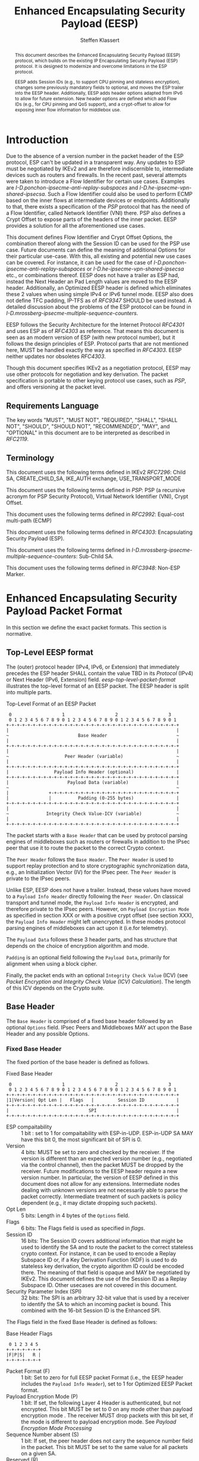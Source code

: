 # -*- fill-column: 69; -*-
# vim: set textwidth=69
# Do: title, toc:table-of-contents ::fixed-width-sections |tables
# Do: ^:sup/sub with curly -:special-strings *:emphasis
# Don't: prop:no-prop-drawers \n:preserve-linebreaks ':use-smart-quotes
#+OPTIONS: prop:nil title:t toc:t \n:nil ::t |:t ^:{} -:t *:t ':nil

#+RFC_CATEGORY: std
#+RFC_NAME: draft-klassert-ipsecme-eesp
#+RFC_VERSION: 02
#+RFC_IPR: pre5378Trust200902
#+RFC_STREAM: IETF
#+RFC_XML_VERSION: 3
#+RFC_CONSENSUS: true

#+TITLE: Enhanced Encapsulating Security Payload (EESP)
#+RFC_SHORT_TITLE: EESP
#+AUTHOR: Steffen Klassert
#+EMAIL: steffen.klassert@secunet.com
#+AFFILIATION: secunet Security Networks AG
#+RFC_SHORT_ORG: secunet
#+RFC_ADD_AUTHOR: ("Antony Antony" "antony.antony@secunet.com" ("secunet" "secunet Security Networks AG"))
#+RFC_ADD_AUTHOR: ("Christian Hopps" "chopps@chopps.org" "LabN Consulting, L.L.C.")
#+RFC_AREA: SEC
#+RFC_WORKGROUP: IPSECME Working Group

#+begin_abstract
This document describes the Enhanced Encapsulating Security Payload
(EESP) protocol, which builds on the existing IP Encapsulating
Security Payload (ESP) protocol. It is designed to modernize and
overcome limitations in the ESP protocol.

EESP adds Session IDs (e.g., to support CPU pinning and stateless
encryption), changes some previously mandatory fields to optional,
and moves the ESP trailer into the EESP header. Additionally, EESP
adds header options adapted from IPv6 to allow for future extension.
New header options are defined which add Flow IDs (e.g., for CPU
pinning and QoS support), and a crypt-offset to allow for exposing
inner flow information for middlebox use.

#+end_abstract
#+RFC_KEYWORDS: ("EESP" "IKEv2")

* Introduction

Due to the absence of a version number in the packet header of the ESP
protocol, ESP can't be updated in a transparent way. Any updates
to ESP must be negotiated by IKEv2 and are therefore indiscernible to,
intermediate devices such as routers and firewalls. In the recent
past, several attempts were taken to introduce a Flow Identifier for
certain use cases. Examples are
[[I-D.ponchon-ipsecme-anti-replay-subspaces]] and
[[I-D.he-ipsecme-vpn-shared-ipsecsa]]. Such a Flow Identifier could
also be used to perform ECMP based on the inner flows at intermediate
devices or endpoints.  Additionally to that, there exists a
specification of the [[PSP]] protocol that has the need of a Flow
Identifier, called Network Identifier (VNI) there. PSP also defines a
Crypt Offset to expose parts of the headers of the inner packet.
EESP provides a solution for all the aforementioned use cases.

This document defines Flow Identifier and Crypt Offset Options, the
combination thereof along with the Session ID can be used for the PSP
use case. Future documents can define the meaning of additional Options
for their particular use-case. With this, all existing and potential new
use cases can be covered. For instance, it can be
used for the case of [[I-D.ponchon-ipsecme-anti-replay-subspaces]] or
[[I-D.he-ipsecme-vpn-shared-ipsecsa]] etc., or combinations thereof. EESP
does not have a trailer as ESP had, instead the Next Header an Pad
Length values are moved to the EESP header. Additionally, an Optimized
EESP header is defined which eliminates these 2 values when using simple
IPv4 or IPv6 tunnel mode. EESP also does not define TFC padding, IP-TFS
as of [[RFC9347]] SHOULD be used instead. A detailed discussion
about the problems of the ESP protocol can be found in
[[I-D.mrossberg-ipsecme-multiple-sequence-counters]].

EESP follows the Security Architecture for the Internet Protocol
[[RFC4301]] and uses ESP as of [[RFC4303]] as reference. That means
this document is seen as an modern version of ESP (with new protocol
number), but it follows the design principles of ESP. Protocol parts that
are not mentioned here, MUST be handled exactly the way as specified
in [[RFC4303]]. EESP neither updates nor obsoletes [[RFC4303]].

Though this document specifies IKEv2 as a negotiation protocol, EESP
may use other protocols for negotiation and key derivation. The
packet specification is portable to other keying protocol use cases,
such as [[PSP]], and offers versioning at the packet level.


** Requirements Language

The key words "MUST", "MUST NOT", "REQUIRED", "SHALL", "SHALL NOT",
"SHOULD", "SHOULD NOT", "RECOMMENDED", "MAY", and "OPTIONAL" in this
document are to be interpreted as described in [[RFC2119]].


** Terminology

This document uses the following terms defined in IKEv2 [[RFC7296]]:
Child SA, CREATE_CHILD_SA, IKE_AUTH exchange, USE_TRANSPORT_MODE

This document uses the following terms defined in [[PSP]]: PSP (a
recursive acronym for PSP Security Protocol), Virtual Network Identifier
(VNI), Crypt Offset.

This document uses the following terms defined in [[RFC2992]]:
Equal-cost multi-path (ECMP)

This document uses the following terms defined in [[RFC4303]]:
Encapsulating Security Payload (ESP).

This document uses the following terms defined in
[[I-D.mrossberg-ipsecme-multiple-sequence-counters]]: Sub-Child SA.

This document uses the following terms defined in [[RFC3948]]:
Non-ESP Marker.


* Enhanced Encapsulating Security Payload Packet Format

In this section we define the exact packet formats.
This section is normative.


** Top-Level EESP format

The (outer) protocol header (IPv4, IPv6, or Extension) that
immediately precedes the ESP header SHALL contain the value TBD in
its [[Protocol]] (IPv4) or Next Header (IPv6, Extension) field.
[[eesp-top-level-packet-format]] illustrates the top-level format of
an EESP packet. The EESP header is split into multiple parts.

#+caption: Top-Level Format of an EESP Packet
#+name: eesp-top-level-packet-format
#+begin_src
    0                   1                   2                   3
    0 1 2 3 4 5 6 7 8 9 0 1 2 3 4 5 6 7 8 9 0 1 2 3 4 5 6 7 8 9 0 1
   +-+-+-+-+-+-+-+-+-+-+-+-+-+-+-+-+-+-+-+-+-+-+-+-+-+-+-+-+-+-+-+-+
   |                                                               |
   ~                          Base Header                          ~
   |                                                               |
   +-+-+-+-+-+-+-+-+-+-+-+-+-+-+-+-+-+-+-+-+-+-+-+-+-+-+-+-+-+-+-+-+
   |                                                               |
   ~                     Peer Header (variable)                    ~
   |                                                               |
   +-+-+-+-+-+-+-+-+-+-+-+-+-+-+-+-+-+-+-+-+-+-+-+-+-+-+-+-+-+-+-+-+
   |                 Payload Info Header (optional)                |
   +-+-+-+-+-+-+-+-+-+-+-+-+-+-+-+-+-+-+-+-+-+-+-+-+-+-+-+-+-+-+-+-+
   |                      Payload Data (variable)                  |
   ~                                                               ~
   |               +-+-+-+-+-+-+-+-+-+-+-+-+-+-+-+-+-+-+-+-+-+-+-+-+
   |               |          Padding (0-255 bytes)                |
   +-+-+-+-+-+-+-+-+-+-+-+-+-+-+-+-+-+-+-+-+-+-+-+-+-+-+-+-+-+-+-+-+
   |                                                               |
   ~              Integrity Check Value-ICV (variable)             ~
   |                                                               |
   +-+-+-+-+-+-+-+-+-+-+-+-+-+-+-+-+-+-+-+-+-+-+-+-+-+-+-+-+-+-+-+-+
#+end_src

The packet starts with a ~Base Header~ that can be used by protocol
parsing engines of middleboxes such as routers or firewalls in
addition to the IPsec peer that use it to route the packet to the
correct Crypto context.

The ~Peer Header~ follows the ~Base Header~. The ~Peer Header~ is
used to support replay protection and to store cryptographic
synchronization data, e.g., an Initialization Vector (IV)
for the IPsec peer. The ~Peer Header~ is private to the
IPsec peers.

# :NOTE: Maybe 'route the packet to the correct Crypto context'
# is more what the SPI/ID does i.e. the Base Header.

Unlike ESP, EESP does not have a trailer. Instead, these values have
moved to a ~Payload Info Header~ directly following the ~Peer Header~.
On classical transport and tunnel mode, the ~Payload Info Header~
is encrypted, and therefore private to the IPsec peers. However,
on ~Payload Encryption Mode~ as specified in section XXX or
with a positive crypt offset (see section XXX), the ~Payload Info Header~
might left unencrypted. In these modes protocol parsing engines of
middleboxes can act upon it (i.e.for telemetry).

# :NOTE: doesn't the Payload Data structure depend on the mode of
# operation selected during creation of the SA?
The ~Payload Data~ follows these 3 header parts, and has structure
that depends on the choice of encryption algorithm and mode.

~Padding~ is an optional field following the ~Payload Data~,
primarily for alignment when using a block cipher.

Finally, the packet ends with an optional ~Integrity Check Value~
(ICV) (see [[Packet Encryption and Integrity Check Value (ICV) Calculation]]).
The length of this ICV depends on the Crypto suite.

** Base Header

The ~Base Header~ is comprised of a fixed base header followed by an
optional ~Options~ field. IPsec Peers and Middleboxes MAY act upon
the Base Header and any possible Options.

*** Fixed Base Header

The fixed portion of the base header is defined as follows.

#+caption: Fixed Base Header
#+name: base-header
#+begin_src
    0                   1                   2                   3
    0 1 2 3 4 5 6 7 8 9 0 1 2 3 4 5 6 7 8 9 0 1 2 3 4 5 6 7 8 9 0 1
   +-+-+-+-+-+-+-+-+-+-+-+-+-+-+-+-+-+-+-+-+-+-+-+-+-+-+-+-+-+-+-+-+
   |1|Version| Opt Len |   Flags   |         Session ID            |
   +-+-+-+-+-+-+-+-+-+-+-+-+-+-+-+-+-+-+-+-+-+-+-+-+-+-+-+-+-+-+-+-+
   |                              SPI                              |
   +-+-+-+-+-+-+-+-+-+-+-+-+-+-+-+-+-+-+-+-+-+-+-+-+-+-+-+-+-+-+-+-+
#+end_src
- ESP compaitability :: 1 bit : set to 1 for compaitability with
  ESP-in-UDP. ESP-in-UDP SA MAY have this bit 0, the most significant
  bit of SPI is 0.
- Version :: 4 bits: MUST be set to zero and checked by the receiver.
  If the version is different than an expected version
  number (e.g., negotiated via the control channel), then the packet
  MUST be dropped by the receiver. Future modifications to the EESP
  header require a new version number. In particular, the version of
  EESP defined in this document does not allow for any extensions.
  Intermediate nodes dealing with unknown versions are not
  necessarily able to parse the packet correctly. Intermediate
  treatment of such packets is policy dependent (e.g., it may dictate
  dropping such packets).
- Opt Len :: 5 bits: Length in 4 bytes of the ~Options~ field.
- Flags :: 6 bits: The Flags field is used as specified in [[flags]].
- Session ID :: 16 bits: The Session ID covers additional information
  that might be used to identify the SA and to route the packet to the
  correct stateless crypto context.
  For instance, it can be used to encode a Replay Subspace ID or,
  if a Key Derivation Function (KDF) is
  used to do stateless key derivation, the crypto algorithm ID could be
  encoded there. The meaning of that field is opaque and MAY be
  negotiated by IKEv2. This document defines the use of the Session ID
  as a Replay Subspace ID. Other usecases are not covered in this document.
- Security Parameter Index (SPI) :: 32 bits: The SPI is an arbitrary
  32-bit value that is used by a receiver to identify the SA to which
  an incoming packet is bound. This combined with the 16-bit Session
  ID is the Enhanced SPI.

The Flags field in the fixed Base Header is defined as follows:

#+caption: Base Header Flags
#+name: flags
#+begin_src
    0 1 2 3 4 5
   +-+-+-+-+-+-+
   |F|P|S|   R |
   +-+-+-+-+-+-+
#+end_src

- Packet Format (F) :: 1 bit: Set to zero for full EESP packet Format (i.e., the EESP header includes the
  ~Payload Info Header~), set to 1 for Optimized EESP Packet format.
- Payload Encryption Mode (P) :: 1 bit: If set, the
  following Layer 4 Header is authenticated, but not encrypted.
  This bit MUST be set to 0 on any mode other than payload encryption mode .
  The receiver MUST drop packets with this bit set, if the mode is
  different to payload encryption mode. See [[Payload Encryption Mode Processing]]
- Sequence Number absent (S) :: 1 bit: If set, the peer header does not
  carry the sequence number field in the packet. This bit MUST be set
  to the same value for all packets on a given SA.
- Reserved (R) :: 3 bits: Reserved for future versions, MUST be set to 0,
  and ignored by the receiver.



# Note STK: Discuss Enhanced SPI here later...

*** Base Header Options

The base header ~Options~ field is optional, its size is given in the
fixed header field ~Opt Len~ and may be zero if no options are
present.

When present the ~Options~ field carries a variable number of
type-length-value (TLV) encoded options. The format of these options
has been derived from the IPv6 extension header options as defined in
Section 4.2 of [[RFC8200]], with the following exceptions. No special
meaning is attached to the top 3 bits of the option type value, and
the processing order of the options is not restricted.

Option type values are allocated from one of two ranges of values.
One range is used for standardized option types and the second
range is reserved for private options.

This document defines 4 initial standard option types, ~Pad1 Option~,
~PadN Option~, ~Flow Identifier Option~, and ~Crypt Offset Option~.
These options are defined in section [[EESP Option Types]].

Private options use ~Option Type~ values from the private option
reserved range and can be used for any purposes that are out of scope
for standardization. For example they can be used to encode hardware
specific information, such as used encryption/authentication
algorithms as done in [[PSP]].

**** Options Field End-Alignment

When options are present, padding options (i.e., ~Pad1~ and ~PadN~)
MUST be used to align the fields following the ~Options~ field. This
alignment is dictated by the packet format. For the Full EESP
packet format the ~Payload Info Header~ must be 4 byte aligned. For
the optimized packet format the alignment is given by the contained
packet type, namely, 4 byte alignment for an IPv4 packet, and 8 byte
alignment for IPv6 packet.

** Peer Header

The ~Peer Header~ follows the ~Base Header~ and ~Options~ field.
The ~Peer Header~ containing an optional ~Sequence Number~ and an
optional ~Initialization Vector~, and the format is shown below.
The Peer Header is private to the IPsec peers, Middleboxes MUST
NOT act upon the Peer Header fields.


#+caption: Peer Header
#+name: peer-header
#+begin_src
    0                   1                   2                   3
    0 1 2 3 4 5 6 7 8 9 0 1 2 3 4 5 6 7 8 9 0 1 2 3 4 5 6 7 8 9 0 1
   +-+-+-+-+-+-+-+-+-+-+-+-+-+-+-+-+-+-+-+-+-+-+-+-+-+-+-+-+-+-+-+-+
   |                    Sequence Number (optional)                 |
   |                                                               |
   +-+-+-+-+-+-+-+-+-+-+-+-+-+-+-+-+-+-+-+-+-+-+-+-+-+-+-+-+-+-+-+-+
   |                          IV (optional)                        |
   |                                                               |
   +-+-+-+-+-+-+-+-+-+-+-+-+-+-+-+-+-+-+-+-+-+-+-+-+-+-+-+-+-+-+-+-+
#+end_src

When present, the ~Sequence Number~ is a full 64bit sequence number.
EESP only support 64bit sequence numbers, a.k.a ESN and transmits the
entire sequence number on each packet. The actual size of the
~Initialization Vector~ depends on the choice of the cipher suite.

The ~Sequence Number~ and ~Initialization Vector~ fields are defined
in the following sections.

*** Sequence Number

This unsigned 64-bit field contains a counter value that increases
for each packet sent, i.e., a per-SA packet sequence number. For a
unicast SA or a single-sender multicast SA, the sender MUST increment
this field for every transmitted packet. The sequence number MUST
strictly monotonic increase, sequence numbers MUST NOT repeat and
MUST NOT cycle for any given SA. Thus, the sender's counter and the
receiver's counter MUST be reset (by establishing a new SA and thus a
new key) prior to the transmission of the 2^64nd packet on an SA.
Implementations that do replay protection SHOULD increase the
sequence number by one for each sent packet. Even if recommended to
increase the sequence number by one, implementations MAY employ other
methods to increase the sequence number, as long as the
aforementioned requirements are met. Sharing an SA among multiple
senders is permitted, though generally not recommended. EESP
provides no means of synchronizing packet counters among multiple
senders or meaningfully managing a receiver packet counter and window
in the context of multiple senders. Unless any future Option
defining this for a multi-sender SA, the anti-replay features of EESP
are not available.

# Note STK: The text below needs to be reworded. It does not
# match with the optional Sequence Number mentioned above.
#
# The field is mandatory and MUST always be present even if the
# receiver does not elect to enable the anti-replay service for a
# specific SA. Processing of the Sequence Number field is at the
# discretion of the receiver, but all ESP implementations MUST be
# capable of performing the processing described in Sections 3.3.3 and
# 3.4.3. Thus, the sender MUST always transmit this field, but the
# receiver need not act upon it.

# - *AA Note:* [[RFC4303]] Section 2.2 stipulate:
# The sender's counter and the receiver's counter are initialized to 0
# when an SA is established. (The first packet sent using a given SA
# should have a sequence number of 1).

# - *AA Note:* [[RFC9347]] Section 2.2.3 While ESP guarantees an
# increasing sequence number with subsequently
# sent packets, it does not actually require the sequence numbers to be
# generated consecutively (e.g., sending only even-numbered sequence
# numbers would be allowed, as long as they are always increasing).
# Gaps in the sequence numbers will not work for this document, so the
# sequence number stream MUST increase monotonically by 1 for each
# subsequent packet.

*** Initialization Vector

If the algorithm used to encrypt the payload requires cryptographic
synchronization data, e.g., an Initialization Vector (IV), then this
data is carried explicitly in the ~Peer Header~ which is in front of
the encrypted part of the packet. Any encryption algorithm that requires
such explicit, per-packet synchronization data MUST indicate the
length, any structure for such data, and the location of this data as
part of an RFC specifying how the algorithm is used with EESP.
(Typically, the IV immediately precedes the ciphertext.  See Table 1)
If such synchronization data is implicit, the algorithm for deriving
the data MUST be part of the algorithm definition RFC.  (If included,
cryptographic synchronization data, e.g., an Initialization Vector
(IV), usually is not encrypted per se (see Table 1), although it
sometimes is referred to as being part of the ciphertext.)

Counter mode algorithms MAY encode the 64-bit counter of the
Initialization Vector (IV) on the Sequence number Field.  This option
saves 8 header bytes on each packet.  Whether or not this option is
selected is determined as part of Security Association (SA)
establishment.

** Payload Info Header

The Payload Info Header is needed if the contained payload is
not a single IPv4 or IPv6 packet (e.g., when using Transport Mode or
IP-TFS). It is optional on tunnel mode because these information
can be derived from the inner IPv4 or IPv6 header. This document
specifies a full and an optimized packet format. The Payload Info
Header is present in the Full EESP packet format, but not in the
optimized format see [[Full and Optimized Packet Formats]].
IPsec Peers and Middleboxes MAY act upon the Payload Info
Header.

#+caption: Payload Info Header
#+name: payload-info-header
#+begin_src
    0                   1                   2                   3
    0 1 2 3 4 5 6 7 8 9 0 1 2 3 4 5 6 7 8 9 0 1 2 3 4 5 6 7 8 9 0 1
   +-+-+-+-+-+-+-+-+-+-+-+-+-+-+-+-+-+-+-+-+-+-+-+-+-+-+-+-+-+-+-+-+
   |  0x0  |        Reserved       | Next Header   | Pad Length    |
   +-+-+-+-+-+-+-+-+-+-+-+-+-+-+-+-+-+-+-+-+-+-+-+-+-+-+-+-+-+-+-+-+
#+end_src

*** Next Header

The Next Header is an 8-bit field that identifies the type of data
contained in the Payload Data field, e.g., a next layer header and
data. The value of this field is chosen from the set of IP Protocol
Numbers defined on the web page of the IANA (e.g., a value of 6
indicates TCP and a value of 17 indicates UDP).

*** Pad Length

# XXX chopps: Isn't the alignment requirement for and size of the ICV
# known/negotiated and so this could be derived from that?

The Pad Length field indicates the number of pad bytes immediately
following the payload data and is used to align the ICV field. The
range of valid values is 0 to 255, where a value of zero indicates
that no Padding bytes are present.

** Payload Data

#Payload Data is adapted from ESP [[RFC4303]] and adjusted to apply to
#EESP.

Payload Data is a variable-length field containing data from the
original IP packet.  The Payload
Data field is mandatory and is an integral number of bytes in length.

Note that the beginning of the next layer protocol header MUST be
aligned relative to the beginning of the EESP header as follows.  For
IPv4, this alignment is a multiple of 4 bytes.  For IPv6, the
alignment is a multiple of 8 bytes.

** Padding (for Encryption)

#Padding is adapted from ESP [[RFC4303]] and adjusted to apply to
#EESP.

Two primary factors require or motivate use of the Padding
field.

- If an encryption algorithm is employed that requires the
  plaintext to be a multiple of some number of bytes, e.g.,
  the block size of a block cipher, the Padding field is used
  to fill the plaintext (consisting of the Payload Data,
  Padding, and Payload Info Header) to the size
  required by the algorithm.

- Padding also may be required, irrespective of encryption
  algorithm requirements, to ensure that the resulting
  ciphertext terminates on a 4-byte boundary to make sure
  the ICV is properly aligned.

The sender MAY add 0 to 255 bytes of padding.  Inclusion of the
Padding field in an EESP packet is optional, subject to the
requirements noted above, but all implementations MUST support
generation and consumption of padding.

For the purposes of ensuring that the ICV is aligned on a
4-byte boundary (second bullet above), the padding
computation applies to the Payload Data.

If Padding bytes are needed but the encryption algorithm does not
specify the padding contents, then the following default processing
MUST be used.  The default processing follows exactly ESP as of [[RFC4303]].
The Padding bytes are initialized with a series of
(unsigned, 1-byte) integer values.  The first padding byte appended
to the plaintext is numbered 1, with subsequent padding bytes making
up a monotonically increasing sequence: 1, 2, 3, ....  When this
padding scheme is employed, the receiver SHOULD inspect the Padding
field.  (This scheme was selected because of its relative simplicity,
ease of implementation in hardware, and because it offers limited
protection against certain forms of "cut and paste" attacks in the
absence of other integrity measures, if the receiver checks the
padding values upon decryption.)

If an encryption or combined mode algorithm imposes constraints on
the values of the bytes used for padding, they MUST be specified by
the RFC defining how the algorithm is employed with EESP.  If the
algorithm requires checking of the values of the bytes used for
padding, this too MUST be specified in that RFC.

** Integrity Check Value (ICV)

The Integrity Check Value is a variable-length field computed over
the EESP header, and Payload.  The ICV field is
optional.  It is present only if the integrity service is selected
and is provided by either a separate integrity algorithm or a
combined mode algorithm that uses an ICV.  The length of the field is
specified by the integrity algorithm selected and associated with the
SA.  The integrity algorithm specification MUST specify the length of
the ICV and the comparison rules and processing steps for validation.

** Full and Optimized Packet Formats

The resulting two packet formats are described in this section.
The default packet format for EESP is the full packet format.
When IPv4 or IPv6 tunnel mode is used, the ~Payload Info Header~ MAY
be omitted. Whether this option is choosen MUST be negotiated
by IKEv2, or any other suitable protocol.
In this optimized mode the payload will always start with
an IPv4 or IPv6 header. IPv4 or IPv6 packets always start with a
Version field at the first nibble, so it is possible to identify IPv4
and IPv6 by reading the first nibble of the inner packet, and there
is no need for a next header field. Additionally, IPv4 and IPv6 also
have a field describing the overall size of the inner packet, so a
pad length field is also not needed as it can be derived.

The packet format without the ~Payload Info Header~ is called the
"Optimized EESP packet format", while the packet format containing the
~Payload Info Header~ is the called the "Full EESP packet format".
Which of these two formats are chosen is encoded in the
a ~Packet Format~ bit in the ~Base Header~.

The 2 packet formats are shown below. [[eesp-optimized-packet-format]]
illustrates the resulting packet format for use with IPv4 or IPv6
Tunnel Mode when the ~Payload Info Header~ is elided, and
[[eesp-full-packet-format]] shows the full header version for use in all
other modes of operation.

#+caption: Optimized EESP packet format
#+name: eesp-optimized-packet-format
#+begin_src

    0                   1                   2                   3
    0 1 2 3 4 5 6 7 8 9 0 1 2 3 4 5 6 7 8 9 0 1 2 3 4 5 6 7 8 9 0 1
   +-+-+-+-+-+-+-+-+-+-+-+-+-+-+-+-+-+-+-+-+-+-+-+-+-+-+-+-+-+-+-+-+
   |1|Version| Opt Len |   Flags   |        Session ID             |
   +-+-+-+-+-+-+-+-+-+-+-+-+-+-+-+-+-+-+-+-+-+-+-+-+-+-+-+-+-+-+-+-+
   |                              SPI                              |
   +-+-+-+-+-+-+-+-+-+-+-+-+-+-+-+-+-+-+-+-+-+-+-+-+-+-+-+-+-+-+-+-+
   |                                                               |
   ~                   Options (variable, optional)                ~
   |                                                               |
   +-+-+-+-+-+-+-+-+-+-+-+-+-+-+-+-+-+-+-+-+-+-+-+-+-+-+-+-+-+-+-+-+
   |                    Sequence Number (optional)                 |
   |                                                               |
   +-+-+-+-+-+-+-+-+-+-+-+-+-+-+-+-+-+-+-+-+-+-+-+-+-+-+-+-+-+-+-+-+
   |                          IV* (optional)                       |
   |                                                               |
   +-+-+-+-+-+-+-+-+-+-+-+-+-+-+-+-+-+-+-+-+-+-+-+-+-+-+-+-+-+-+-+-+
   |                                                               |
   ~                     IPv4/IPv6 Header                          ~
   |                                                               |
   +-+-+-+-+-+-+-+-+-+-+-+-+-+-+-+-+-+-+-+-+-+-+-+-+-+-+-+-+-+-+-+-+
   |                   L4 Payload Data (variable)                  |
   ~                                                               ~
   |               +-+-+-+-+-+-+-+-+-+-+-+-+-+-+-+-+-+-+-+-+-+-+-+-+
   |               |          Padding (0-255 bytes)                |
   +-+-+-+-+-+-+-+-+-+-+-+-+-+-+-+-+-+-+-+-+-+-+-+-+-+-+-+-+-+-+-+-+
   |                                                               |
   ~              Integrity Check Value-ICV (variable)             ~
   |                                                               |
   +-+-+-+-+-+-+-+-+-+-+-+-+-+-+-+-+-+-+-+-+-+-+-+-+-+-+-+-+-+-+-+-+
#+end_src

#+caption: Full EESP packet format
#+name: eesp-full-packet-format
#+begin_src
    0                   1                   2                   3
    0 1 2 3 4 5 6 7 8 9 0 1 2 3 4 5 6 7 8 9 0 1 2 3 4 5 6 7 8 9 0 1
   +-+-+-+-+-+-+-+-+-+-+-+-+-+-+-+-+-+-+-+-+-+-+-+-+-+-+-+-+-+-+-+-+
   |1|Version| Opt Len |   Flags   |        Session ID             |
   +-+-+-+-+-+-+-+-+-+-+-+-+-+-+-+-+-+-+-+-+-+-+-+-+-+-+-+-+-+-+-+-+
   |                              SPI                              |
   +-+-+-+-+-+-+-+-+-+-+-+-+-+-+-+-+-+-+-+-+-+-+-+-+-+-+-+-+-+-+-+-+
   |                                                               |
   ~                   Options (variable, optional)                ~
   |                                                               |
   +-+-+-+-+-+-+-+-+-+-+-+-+-+-+-+-+-+-+-+-+-+-+-+-+-+-+-+-+-+-+-+-+
   |                    Sequence Number (optional)                 |
   |                                                               |
   +-+-+-+-+-+-+-+-+-+-+-+-+-+-+-+-+-+-+-+-+-+-+-+-+-+-+-+-+-+-+-+-+
   |                          IV* (optional)                       |
   |                                                               |
   +-+-+-+-+-+-+-+-+-+-+-+-+-+-+-+-+-+-+-+-+-+-+-+-+-+-+-+-+-+-+-+-+
   |  0x0  |        Reserved       | Next Header   | Pad Length    |
   +-+-+-+-+-+-+-+-+-+-+-+-+-+-+-+-+-+-+-+-+-+-+-+-+-+-+-+-+-+-+-+-+
   |                   L4 Payload Data (variable)                  |
   ~                                                               ~
   |               +-+-+-+-+-+-+-+-+-+-+-+-+-+-+-+-+-+-+-+-+-+-+-+-+
   |               |          Padding (0-255 bytes)                |
   +-+-+-+-+-+-+-+-+-+-+-+-+-+-+-+-+-+-+-+-+-+-+-+-+-+-+-+-+-+-+-+-+
   |                                                               |
   ~              Integrity Check Value-ICV (variable)             ~
   |                                                               |
   +-+-+-+-+-+-+-+-+-+-+-+-+-+-+-+-+-+-+-+-+-+-+-+-+-+-+-+-+-+-+-+-+
#+end_src

[*] If included, cryptographic synchronization data, e.g., an
~Initialization Vector~ (IV), usually is not encrypted per se, although
it often is referred to as being part of the cipher-text. Unlike ESP,
the IV is not considered to be a part of the payload data in EESP.

# :NOTE: Changed ICV to IV below.

If a combined algorithm mode is employed, the explicit IV shown in
[[eesp-packet-separate-algos]] may be omitted.  Because algorithms,
modes and options are fixed when an SA is established, the detailed
format of EESP packets for a given SA (including the ~Payload Data~
substructure) is fixed for all traffic on the SA.

The table below refers to the fields in the preceding figures and
illustrate how several categories of algorithmic options, each with a
different processing model, affect the fields noted above.  The
processing details are described in later sections.

#+caption: High level layout for fields of an EESP packet
#+name: eesp-packet-separate-algos
|---------------------+------------+-----------+----------------+--------------+------------|
| Field               | # of bytes | Req'd [1] | Encrypt Covers | Integ Covers |    Tx'd    |
| <l>                 |    <c>     |    <c>    |      <c>       |     <c>      |    <c>     |
|---------------------+------------+-----------+----------------+--------------+------------|
| Base Header         |     8      |     M     |                |      Y       |   plain    |
| Options             |  variable  |     O     |                |      Y       |   plain    |
| Sequence Number     |     8      |     O     |                |      Y       |   plain    |
| IV                  |  variable  |     O     |                |      Y       |   plain    |
| Payload Info Hdr[5] |     4      |     O     |       Y        |      Y       | cipher [3] |
| Payload [2]         |  variable  |     M     |       Y        |      Y       | cipher [3] |
| Padding             |   0-255    |     M     |       Y        |      Y       | cipher [3] |
| ICV Padding         |  variable  |  if need  |                |      Y       |  not Tx'd  |
| ICV                 |  variable  |   M [4]   |                |              |   plain    |
|---------------------+------------+-----------+----------------+--------------+------------|

#+ATTR_RFC: :compact t
- [1] M = mandatory; O = optional
- [2] If tunnel mode -> IP datagram. If beet mode -> IP datagram. If
  transport mode -> next header and data. If IP-TFS, IP-TFS header
  and payload.
- [3] Ciphertext if encryption has been selected
- [4] Mandatory if a separate integrity algorithm is used
- [5] Not present in Optimized Header otherwise mandatory

In the table "optional" means that the field is omitted if the option is not
selected, i.e., it is not present in the packet as transmitted
or as formatted for computation of an ICV. Whether or not an option
is selected is determined as part of Security Association (SA)
establishment. Thus, the format of EESP packets for a given SA is
fixed for the duration of the SA. In contrast, "mandatory" fields
are always present in the EESP packet format for all SAs.


** Session ID as Replay Subspace ID

This section specifies the use of the Session ID as a Replay Subspace ID.
The use of the Session ID as a Replay Subspace ID MUST be negotiated by IKEv2,
or any other suitable protocol. In this case, Session ID is used as a
16 bits Replay Subspace ID.
Replay Subspaces were intially defined in [[I-D.ponchon-ipsecme-anti-replay-subspaces]].

Each number of the 16 bits Replay Subspace ID encodes a single
64 bit anti-replay sequence number space.
This means that each core, path, or QoS class, or any combination of
those, can then use their own unique anti-replay sequence number subspace.
Each anti-replay sequence number subspace uses Sequence Numbers as
specified in section [[Sequence Number]].

To make sure that at most 2^64 sequence numbers are used for a given key,
a KDF MUST be used used to derive a separate key for each anti-replay sequence
number subspace. In this case, the full 64 bits of each anti-replay
sequence number subspace can be used.

# - The Replay Subspace ID MUST also be encoded on the 16 MSB of the sequence
#  number [[seq-nr-subspace]]. This means that there are 48 bits used
#  for sequence numbers in each anti-replay sequence number subspace. This Replay
#  Subspace ID encoding also makes sure that IVs constructed
#  from the sequence number are unique for any given SA.
# - A KDF MUST be used used to derive a separate key for each anti-replay sequence
#  number subspace. In this case, the full 64 bits of each anti-replay
#  sequence number subspace can be used.
#
# #+caption: Sequence Number with Replay Subspace ID
# #+name: seq-nr-subspace
# #+begin_src
#     0                   1                   2                   3
#     0 1 2 3 4 5 6 7 8 9 0 1 2 3 4 5 6 7 8 9 0 1 2 3 4 5 6 7 8 9 0 1
#    +-+-+-+-+-+-+-+-+-+-+-+-+-+-+-+-+-+-+-+-+-+-+-+-+-+-+-+-+-+-+-+-+
#    |      Replay Subspace ID       |                               |
#    +-+-+-+-+-+-+-+-+-+-+-+-+-+-+-+-+                               |
#    |                        Sequence Number                        |
#    +-+-+-+-+-+-+-+-+-+-+-+-+-+-+-+-+-+-+-+-+-+-+-+-+-+-+-+-+-+-+-+-+
# #+end_src
#
# - Replay Subspace ID :: 16 bits:
# - Sequence Numbber :: 48 bits:

*** Sender Behaviour

This section defines the IPsec sender's behavior when transmitting
packets using an IPsec Child SA that has been previously configured or
negotiated with IKE to use at most N different sequence number
subspace IDs.

The sender MAY set the sequence number subspace ID to any value
between 0 and N-1.  How the different subspace IDs are used is up to
the implementation, but as an example, the sender could use different
subspace ID values per path or per processing core (or combination of
both).

The sender MUST NOT use any subspace ID values greater or equal to N
(since the IPsec Child SA has been configured to use at most N different
values).  This requirement was introduced to improve the
implementation performance, as opposed to allowing the sender to use
arbitrary subspace ID values.

The sender MUST maintain one sequence number counter per sequence
number subspace that it makes use of.  But the sender MAY use only
some (and as few as a single one) of the available N subspace ID
values between 0 and N-1.

When transmitting a packet, the sender MUST use the sequence number
counter associated with the sequence number subspace in use for that
packet.

# The 48 bits sequence number counter associated with any subspace MUST
# NOT be allowed to cycle.  The sender MUST establish a new SA prior to
# the transmission of the 2^48th packet on any of the SA's sequence
# number subspaces.

*** Receiver behaviour

This section defines the IPsec receiver's behavior when receiving
packets using an IPsec SA that has been previously configured or
negotiated to use at most N different sequence number subspace IDs.

The receiver MUST maintain one anti-replay window and counter for
each sequence number subspace being used.

When receiving a packet, the receiver MUST use the anti-replay window
and counter associated with the sequence number subspace identified
with the subspace ID field.

The receiver MUST drop any packet received with a subpace ID value
greater or equal to N.  Such packets SHOULD be counted for reporting.

Note: Since the sender may decide to only use a subset of the
available N subspace values, the receiver MAY reactively allocate an
anti-replay window when receiving the first packet for a given
subspace.  When doing so, the receiver SHOULD first check the
authenticity of the packet before allocating the new anti-replay
window.

* EESP Header Options

The EESP header ~Options~ field carries a variable number of
type-length-value (TLV) encoded "options" of the following format:

#+caption: EESP Header Option Format
#+begin_src

   +-+-+-+-+-+-+-+-+-+-+-+-+-+-+-+-+- - - - - - - - -
   |  Option Type  |  Opt Data Len |  Option Data
   +-+-+-+-+-+-+-+-+-+-+-+-+-+-+-+-+- - - - - - - - -

#+end_src

- Option Type :: 8-bit identifier of the type of option.
- Opt Data Len :: 8-bit unsigned integer.  Length of the Option Data
  field of this option, in octets.
- Option Data :: Variable-length field. Option-Type-specific data.

** EESP Option Types

This document defines two padding options ~Pad1~ and ~PadN~, a ~Flow
Identifier Option~, and a ~Crypt Offset Option~. Future documents can
define additional options. Appendix A of [[RFC8200]] contains applicable
formatting guidelines for designing new options.

*** Padding Options

Individual options may have specific alignment requirements, to
ensure that multi-octet values within Option Data fields fall on
natural boundaries. The alignment requirement of an option is
specified using the notation xn+y, meaning the ~Option Type~ must
appear at an integer multiple of x octets from the start of the
~Options~ field, plus y octets. For example:

- 2n means any 2-octet offset from the start of the ~Options~ field.
- 8n+2 means any 8-octet offset from the start of the ~Options~
  field, plus 2 octets.

Unless otherwise specified EESP options have no alignment
requirements.

There are two padding options which are used when necessary to align
subsequent options and to pad out the containing options field. These
padding options must be recognized by all implementations:

**** Pad1 option

#+caption: Pad1 Option
#+begin_src
   +-+-+-+-+-+-+-+-+
   |       0       |
   +-+-+-+-+-+-+-+-+
#+end_src

*Note:* the format of the Pad1 option is a special case -- it does
not have length and value fields.

The ~Pad1~ option is used to insert one octet of padding into the
Options field. If more than one octet of padding is required, the
~PadN~ option, described next, should be used, rather than multiple
~Pad1~ options.

**** PadN option

#+caption: PadN Option
#+begin_src
   +-+-+-+-+-+-+-+-+-+-+-+-+-+-+-+-+- - - - - - - - -
   |       1       |  Opt Data Len |  Option Data
   +-+-+-+-+-+-+-+-+-+-+-+-+-+-+-+-+- - - - - - - - -
#+end_src

The ~PadN~ option is used to insert two or more octets of padding
into the ~Options~ field. For N octets of padding, the Opt Data Len
field contains the value N-2, and the ~Option Data~ consists of N-2
zero-valued octets.

# Note STK: Pad Options are missing

*** EESP Flow Identifier Option

Flow Identifier (FID) Options are used to carry characteristic
information of the inner flow and SHOULD NOT change on per packet
basis inside any inner flow to avoid packet reordering.
The Flow Identifier SHOULD be negotiated by IKEv2 or another
suitable protocol. The detailed specification of FIDs MAY be provided
in subsequent documents. The precise meaning of a FID is opaque to
intermediate devices; however, intermediate devices MAY use it for
identifying flows for ECMP or similar purposes. e.g. Sub-Child SAs,
in [[I-D.mrossberg-ipsecme-multiple-sequence-counters]] could be encoded
here.

#+caption: Flow Identifier Option
#+name: fid-option
#+begin_src
    0                   1                   2                   3
    0 1 2 3 4 5 6 7 8 9 0 1 2 3 4 5 6 7 8 9 0 1 2 3 4 5 6 7 8 9 0 1
   +-+-+-+-+-+-+-+-+-+-+-+-+-+-+-+-+-+-+-+-+-+-+-+-+-+-+-+-+-+-+-+-+
   |  Option Type  | Option Length |                               |
   +-+-+-+-+-+-+-+-+-+-+-+-+-+-+-+-+                               |
   |                                                               |
   ~                    Flow Identifier (FID)                      ~
   |                                                               |
   +-+-+-+-+-+-+-+-+-+-+-+-+-+-+-+-+-+-+-+-+-+-+-+-+-+-+-+-+-+-+-+-+
#+end_src

- Option Type :: 8 bits: See [[EESP Header Options]]
- Option Length :: 8 bits: See [[EESP Header Options]]
- FID :: Variable length, carries characteristic information of a
  inner flow and MUST NOT change for a given inner flow within a SA.

#  XXX I don't think this is right, I think we want to allow multiple
#  FIDs (e.g., multiple tcp connections) per SA.

*** EESP Flow Identifiers combined with replay protection

Flow Identifiers characterize the inner i.e. the protected flows.
Packets of these flows should not be reordered while EESP protected.
Therefore, if a Flow Identifier is used in combination with replay
protection, it MUST replicate the 16 bit Replay Subspace ID
from the Session ID to the Flow Identifier.

NOTE STK: Is the above text clear?

#+caption: Flow Identifier with replay protection
#+name: fid-replay
#+begin_src
    0                   1                   2                   3
    0 1 2 3 4 5 6 7 8 9 0 1 2 3 4 5 6 7 8 9 0 1 2 3 4 5 6 7 8 9 0 1
   +-+-+-+-+-+-+-+-+-+-+-+-+-+-+-+-+-+-+-+-+-+-+-+-+-+-+-+-+-+-+-+-+
   |  Option Type  | Option Length |     Replay Subspace ID        |
   +-+-+-+-+-+-+-+-+-+-+-+-+-+-+-+-+-+-+-+-+-+-+-+-+-+-+-+-+-+-+-+-|
   |                                                               |
   ~                    Flow Identifier (FID)                      ~
   |                                                               |
   +-+-+-+-+-+-+-+-+-+-+-+-+-+-+-+-+-+-+-+-+-+-+-+-+-+-+-+-+-+-+-+-+
#+end_src

- Option Type :: 8 bits: See [[EESP Header Options]]
- Option Length :: 8 bits: See [[EESP Header Options]]
- Replay Subspace ID :: 16 bits:
- FID :: Variable length, carries characteristic information of a
  inner flow and MUST NOT change for a given inner flow within a SA.

*** EESP Crypt Offset Option
This option is typically used for within one Datacenter use case
such as [[PSP]].

NOTE: This is for the use in Datacenters ONLY. It might be moved to
a separate document that defines the 'EESP use for Datacenters'.

#+caption: Crypt Offset Option
#+name: crypt-offset-option
#+begin_src
    0                   1                   2                   3
    0 1 2 3 4 5 6 7 8 9 0 1 2 3 4 5 6 7 8 9 0 1 2 3 4 5 6 7 8 9 0 1
   +-+-+-+-+-+-+-+-+-+-+-+-+-+-+-+-+-+-+-+-+-+-+-+-+-+-+-+-+-+-+-+-+
   |  Option Type  | Option Length |Payl.Offset| R |CryptOffset| F |
   +-+-+-+-+-+-+-+-+-+-+-+-+-+-+-+-+-+-+-+-+-+-+-+-+-+-+-+-+-+-+-+-+
#+end_src

- Option Type :: 8 bits: See [[EESP Header Options]]

- Option Length :: 8 bits: See [[EESP Header Options]]

- Payload Offset :: 6 bits: The offset from the start of the fixed
  header to the start of the payload header (or the payload for
  optimized packet format) measured in 4-octet units.

- R[eserved] :: 2-bits: Reserved MUST be sent 0 and ignored on receipt.

- CryptOffset :: 6 bits: The offset from the start of the payload
  header (or the payload for optimized packet format) to the start of
  the encrypted portion of the packet, measured in 4-octet units. The
  resulting value MUST NOT be larger than the size of the inner
  packet.

- F[lags] :: 2-bits: Flags used for stateless crypto signaling such as the
  S-bit and D-bit in the PSP specification.

 *QUESTION:* Is this used and thus still required by PSP, or can it be
  removed?

* Enhanced Encapsulating Security Protocol Processing

** EESP Header Location

EESP may be employed in multiple ways. To secure end-to-end
network traffic, transport mode and payload encryption mode
may be used. For the VPN usecse, tunnel and beet mode may
be employed.


*** Layer 4 Encapsulation Modes

Layer 4 Encapsulation Modes are  transport mode, BEET mode
and payload encryption mode. Layer 4 Encapsulation Modes
distinguish from tunnel mode on the position of the EESP
header in the packet. On Layer 4 Encapsulation Modes the
EESP header is inserted between the original IPv4/IPv6
header and the following Layer 4 header. In contrast to this,
in tunnel mode the full ipv4/IPv6 dataggram is encapsulated.
This means the the ESP header is placed in front of the
original IPv4/IPv6 dataggram and a new 'outer IPv4/IPv6 header'
is added in front of the EESP header. The following sections
illustrate the positioning of the EESP header

Note that in Layer 4 Encapsulation Modes, for "bump-in-the-stack" or "bump-in-
the-wire" implementations, as defined in the Security Architecture
document, inbound and outbound IP fragments may require an IPsec
implementation to perform extra IP reassembly/fragmentation in order
to both conform to this specification and provide transparent IPsec
support.  Special care is required to perform such operations within
these implementations when multiple interfaces are in use.

**** Transport Mode Processing

In transport mode, EESP is inserted after the IP header and before a
next layer protocol, e.g., TCP, UDP, ICMP, etc.  In the context of
IPv4, this translates to placing ESP after the IP header (and any
options that it contains), but before the next layer protocol.  (If
AH is also applied to a packet, it is applied to the EESP header,
Payload and ICV, if present.)  (Note that the term
"transport" mode should not be misconstrued as restricting its use to
TCP and UDP.)  The following diagram illustrates EESP transport mode
positioning for a typical IPv4 packet, on a "before and after" basis.
(This and subsequent diagrams in this section show the ICV field, the
presence of which is a function of the security services and the
algorithm/mode selected.)


#+caption: IPv4 Transport Mode
#+name: ipv4-transport-mode
#+begin_src
                  BEFORE APPLYING EESP
             ----------------------------
       IPv4  |orig IP hdr  |     |      |
             |(any options)| TCP | Data |
             ----------------------------

                  AFTER APPLYING EESP
             ---------------------------------------------------
       IPv4  |orig IP hdr  | EESP |     |               | EESP |
             |(any options)| Hdr  | TCP | L4 pyld Data  | ICV  |
             ---------------------------------------------------
                                  |<---- encryption --->|
                           |<-------- integrity ------->|
#+end_src

In the IPv6 context, EESP is viewed as an end-to-end payload, and thus
should appear after hop-by-hop, routing, and fragmentation extension
headers.  Destination options extension header(s) could appear
before, after, or both before and after the EESP header depending on
the semantics desired.  However, because EESP protects only fields
after the EESP header, it generally will be desirable to place the
destination options header(s) after the EESP header.  The following
diagram illustrates EESP transport mode positioning for a typical IPv6
packet.

#+caption: IPv6 Transport Mode
#+name: ipv6-transport-mode
#+begin_src

                      BEFORE APPLYING EESP
             ---------------------------------------
       IPv6  |             | ext hdrs |     |      |
             | orig IP hdr |if present| TCP | Data |
             ---------------------------------------

                      AFTER APPLYING EESP
             ----------------------------------------------------------
       IPv6  | orig |hop-by-hop,dest*,|EESP|dest|   |   Layer 4  |EESP|
             |IP hdr|routing,fragment.|Hdr |opt*|TCP|Payload Data|ICV |
             ----------------------------------------------------------
                                           |<--- encryption ---->|
                                      |<------ integrity ------->|

                 * = if present, could be before EESP, after EESP, or both
#+end_src

**** Payload Encryption Mode Processing

In payload encryption mode, EESP is inserted exactly at the same position
as it is done for transport mode. The only difference to transport mode
is that the next layer protocol header following the original IP or IPv6
header is left in cleartext. Additionally to that, the 'C' bit in the EESP
header flags is set.


The following diagrams illustrate EESP payload encryption mode
positioning for a typical IPv4 and IPv6 packet, on a "before and after" basis.


#+caption: IPv4 Payload Encryption Mode
#+name: ipv4-pe-mode
#+begin_src
                  BEFORE APPLYING EESP
             ----------------------------
       IPv4  |orig IP hdr  |     |      |
             |(any options)| TCP | Data |
             ----------------------------

                  AFTER APPLYING EESP
             ----------------------------------------------------
       IPv4  |orig IP hdr  | EESP |     |                | EESP |
             |(any options)| Hdr  | TCP |  L4 pyld Data  | ICV  |
             ----------------------------------------------------
                                        |<- encryption ->|
                           |<-------- integrity -------->|
#+end_src

#+caption: IPv6 Payload Encryption Mode
#+name: ipv6-pe-mode
#+begin_src

                      BEFORE APPLYING EESP
             ---------------------------------------
       IPv6  |             | ext hdrs |     |      |
             | orig IP hdr |if present| TCP | Data |
             ---------------------------------------

                      AFTER APPLYING EESP
             --------------------------------------------------------------
       IPv6  | orig |hop-by-hop,dest*,|EESP|dest|   |     Layer 4    |EESP|
             |IP hdr|routing,fragment.|Hdr |opt*|TCP|  Payload Data  |ICV |
             --------------------------------------------------------------
                                                    |<- encryption ->|
                                      |<-------- integrity --------->|

                 * = if present, could be before EESP, after EESP, or both
#+end_src

**** BEET Mode Processing

In BEET mode, EESP is inserted exactly at the same position
as it is done for transport mode. The original IP or IPv6 header
is relaced by a new one. The new header SHOULD be negotiated by IKEv2
or any other suitable protocol.

Some more text here...

#+caption: IPv6 BEET Mode
#+name: ipv4-beet-mode
#+begin_src
                  BEFORE APPLYING EESP
             ----------------------------
       IPv4  |orig IP hdr  |     |      |
             |(any options)| TCP | Data |
             ----------------------------

                  AFTER APPLYING EESP
             ---------------------------------------------------
       IPv4  | new IP hdr  | EESP |     |               | EESP |
             |(any options)| Hdr  | TCP | L4 pyld Data  | ICV  |
             ---------------------------------------------------
                                  |<---- encryption --->|
                           |<-------- integrity ------->|
#+end_src

#+caption: IPv6 BEET Mode
#+name: ipv6-beet-mode
#+begin_src

                      BEFORE APPLYING EESP
             ---------------------------------------
       IPv6  |             | ext hdrs |     |      |
             | orig IP hdr |if present| TCP | Data |
             ---------------------------------------

                      AFTER APPLYING EESP
             ----------------------------------------------------------
       IPv6  | new  |hop-by-hop,dest*,|EESP|dest|   |   Layer 4  |EESP|
             |IP hdr|routing,fragment.|Hdr |opt*|TCP|Payload Data|ICV |
             ----------------------------------------------------------
                                           |<--- encryption ---->|
                                      |<------ integrity ------->|

                 * = if present, could be before EESP, after EESP, or both
#+end_src

*** Tunnel Mode Processing

In tunnel mode, the "inner" IP header carries the ultimate (IP)
source and destination addresses, while an "outer" IP header contains
the addresses of the IPsec "peers", e.g., addresses of security
gateways.  Mixed inner and outer IP versions are allowed, i.e., IPv6
over IPv4 and IPv4 over IPv6.  In tunnel mode, EESP protects the
entire inner IP packet, including the entire inner IP header.  The
position of EESP in tunnel mode, relative to the outer IP header, is
the same as for EESP in transport mode.  The following diagram
illustrates EESP tunnel mode positioning for typical IPv4 and IPv6
packets.


#+caption: IPv4 Tunnel Mode
#+name: ipv4-tunnel-mode
#+begin_src
                 BEFORE APPLYING ESP
            ----------------------------
      IPv4  |orig IP hdr  |     |      |
            |(any options)| TCP | Data |
            ----------------------------

                 AFTER APPLYING ESP

            -----------------------------------------------------------
      IPv4  | new IP hdr* |     | orig IP hdr*  |   |    | ESP   | ESP|
            |(any options)| ESP | (any options) |TCP|Data|Trailer| ICV|
            -----------------------------------------------------------
                                |<--------- encryption --------->|
                          |<------------- integrity ------------>|

#+end_src

#+caption: IPv6 Tunnel Mode
#+name: ipv6-tunnel-mode
#+begin_src
                      BEFORE APPLYING ESP
            ---------------------------------------
      IPv6  |             | ext hdrs |     |      |
            | orig IP hdr |if present| TCP | Data |
            ---------------------------------------

                     AFTER APPLYING ESP

            ------------------------------------------------------------
      IPv6  | new* |new ext |   | orig*|orig ext |   |    | ESP   | ESP|
            |IP hdr| hdrs*  |ESP|IP hdr| hdrs *  |TCP|Data|Trailer| ICV|
            ------------------------------------------------------------
                                |<--------- encryption ---------->|
                            |<------------ integrity ------------>|

            * = if present, construction of outer IP hdr/extensions and
                modification of inner IP hdr/extensions is discussed in
                the Security Architecture document.
#+end_src

** Algorithms

The mandatory-to-implement algorithms for use with EESP are the same as
for ESP and described in a separate RFC, to facilitate updating the
algorithm requirements independently from the protocol per se.  Additional
algorithms, beyond those mandated for EESP, MAY be supported.  Note that
although both confidentiality and integrity are optional, at least one of
these services MUST be selected, hence both algorithms MUST NOT be
simultaneously NULL.

STK NOTE: Is the above ok, or should we mandate for both
confidentiality and integrity???

*** Encryption Algorithms

The encryption algorithm employed to protect an EESP packet is
specified by the SA via which the packet is transmitted/received.
Because IP packets may arrive out of order, and not all packets may
arrive (packet loss), each packet must carry any data required to
allow the receiver to establish cryptographic synchronization for
decryption.  This data may be carried explicitly, e.g., as an
IV (as described above), or the data may be
derived from the plaintext portions of the (outer IP or EESP) packet
header.  (Note that if plaintext header information is used to derive
an IV, that information may become security critical and thus the
protection boundary associated with the encryption process may grow.

For example, if one were to use the EESP Sequence Number to derive an
IV, the Sequence Number generation logic (hardware or software) would
have to be evaluated as part of the encryption algorithm
implementation.  In the case of FIPS 140-2 [[NIST01]], this could
significantly extend the scope of a cryptographic module evaluation.)

Because EESP makes provision for padding of the plaintext, encryption
algorithms employed with EESP may exhibit either block or stream mode
characteristics.  Note that because encryption (confidentiality) MAY
be an optional service (e.g., integrity-only EESP), this algorithm MAY
be "NULL" [[RFC4301]].

STK NOTE Again: Is the above ok, or should we mandate for both
confidentiality and integrity???

To allow an EESP implementation to compute the encryption padding
required by a block mode encryption algorithm, and to determine the
MTU impact of the algorithm, the RFC for each encryption algorithm
used with EESP must specify the padding modulus for the algorithm.

*** Integrity Algorithms

The integrity algorithm employed for the ICV computation is specified
by the SA via which the packet is transmitted/received.  As was the
case for encryption algorithms, any integrity algorithm employed with
EESP must make provisions to permit processing of packets that arrive
out of order and to accommodate packet loss.  The same admonition
noted above applies to use of any plaintext data to facilitate
receiver synchronization of integrity algorithms.  Note that because
the integrity service MAY be optional, this algorithm may be "NULL".


STK NOTE Again: Is the above ok, or should we mandate for both
confidentiality and integrity???

To allow an EESP implementation to compute any implicit integrity
algorithm padding required, the RFC for each algorithm used with EESP
must specify the padding modulus for the algorithm.

*** Combined Mode Algorithms

If a combined mode algorithm is employed, both confidentiality and
integrity services are provided.  As was the case for encryption
algorithms, a combined mode algorithm must make provisions for per-
packet cryptographic synchronization, to permit decryption of packets
that arrive out of order and to accommodate packet loss.  The means
by which a combined mode algorithm provides integrity for the
payload, and for the SPI and Sequence Number fields, may
vary for different algorithm choices.  In order to provide a uniform,
algorithm-independent approach to invocation of combined mode
algorithms, no payload substructure is defined.  For example, the SPI
and Sequence Number fields might be replicated within the ciphertext
envelope and an ICV may be appended to the EESP payload data.  None of
these details should be observable externally.

To allow an EESP implementation to determine the MTU impact of a
combined mode algorithm, the RFC for each algorithm used with EESP
must specify a (simple) formula that yields encrypted payload size,
as a function of the plaintext payload and sequence number sizes.

** Outbound Packet Processing

In transport mode, the sender encapsulates the next layer protocol
information behind the EESP header fields, and
retains the specified IP header (and any IP extension headers in the
IPv6 context).  In tunnel mode, the outer and inner IP
header/extensions can be interrelated in a variety of ways.  The
construction of the outer IP header/extensions during the
encapsulation process is described in the Security Architecture
document.

*** Security Association Lookup

EESP is applied to an outbound packet only after an IPsec
implementation determines that the packet is associated with an SA
that calls for EESP processing.  The process of determining what, if
any, IPsec processing is applied to outbound traffic is described in
the Security Architecture document.

*** Packet Encryption and Integrity Check Value (ICV) Calculation

In this section, we speak in terms of encryption always being applied
because of the formatting implications.  This is done with the
understanding that "no confidentiality" is offered by using the NULL
encryption algorithm (RFC 2410).  There are several algorithmic
options.

*** Separate Confidentiality and Integrity Algorithms

If separate confidentiality and integrity algorithms are employed,
the Sender proceeds as follows:

1. Encapsulate (into the EESP Payload field):
   - for transport, beet and payload encryption mode -- just the original next layer
     protocol information.
   - for tunnel mode -- the entire original IP datagram.

- Add any necessary encryption padding

- Encrypt the result using the key, encryption algorithm,
  and algorithm mode specified for the SA and using any
  required cryptographic synchronization data.
    - If explicit cryptographic synchronization data,
      e.g., an IV, is indicated, it is input to the
      encryption algorithm per the algorithm specification
      and placed in the Payload field.
    - If implicit cryptographic synchronization data is
      employed, it is constructed and input to the
      encryption algorithm as per the algorithm
      specification.
    - If integrity is selected, encryption is performed
      first, before the integrity algorithm is applied, and
      the encryption does not encompass the ICV field.
      This order of processing facilitates rapid detection
      and rejection of replayed or bogus packets by the
      receiver, prior to decrypting the packet, hence
      potentially reducing the impact of denial of service
      (DoS) attacks.  It also allows for the possibility of
      parallel processing of packets at the receiver, i.e.,
      decryption can take place in parallel with integrity
      checking.  Note that because the ICV is not protected
      by encryption, a keyed integrity algorithm must be
      employed to compute the ICV.

- Compute the ICV over the EESP packet minus the ICV field.
  Thus, the ICV computation encompasses the, base header
  including any options (if present), SPI, Sequence
  Number (if present), IV (if present), Payload Info
  Header (if present), Payload Data and Padding (if present).
# XXX On payload enc mode or positive cryptoffset, not everything is encrypted.
# (Note that the last 3 fields will be in
#  ciphertext form, because encryption is performed first.)


For some integrity algorithms, the byte string over which the ICV
computation is performed must be a multiple of a block size specified
by the algorithm.  If the length of EESP packet (as described above)
does not match the block size requirements for the algorithm,
implicit padding MUST be appended to the end of the EESP packet.
(This padding is added after the Payload field)  The
block size (and hence the length of the padding) is specified by the
integrity algorithm specification.


NOTE: This needs review!!!
This padding is not transmitted
with the packet.  The document that defines an integrity algorithm
MUST be consulted to determine if implicit padding is required as
described above.  If the document does not specify an answer to this
question, then the default is to assume that implicit padding is
required (as needed to match the packet length to the algorithm's
block size.)  If padding bytes are needed but the algorithm does not
specify the padding contents, then the padding octets MUST have a
value of zero.

*** Combined Confidentiality and Integrity Algorithms

If a combined confidentiality/integrity algorithm is employed, the
Sender proceeds as follows:

1. Encapsulate into the ESP Payload Data field:
    - for transport, beet and payload encryption mode -- just the original next layer
      protocol information.
    - for tunnel mode -- the entire original IP datagram.

- Add any necessary (encryption) Padding.

- Encrypt and integrity protect the result using the key
  and combined mode algorithm specified for the SA and using
  any required cryptographic synchronization data.
    - If explicit cryptographic synchronization data,
      e.g., an IV, is indicated, it is input to the
      combined mode algorithm per the algorithm
      specification and placed in the IV field of the peer header.
    - If implicit cryptographic synchronization data is
      employed, it is constructed and input to the
      encryption algorithm as per the algorithm
      specification.
    - The Sequence Number (if present) and the SPI are inputs to the
      algorithm, as they must be included in the integrity
      check computation.  The means by which these values
      are included in this computation are a function of
      the combined mode algorithm employed and thus not
      specified in this standard.
    - The (explicit) ICV field MAY be a part of the ESP
      packet format when a combined mode algorithm is
      employed.  If one is not used, an analogous field
      usually will be a part of the ciphertext payload.
      The location of any integrity fields, and the means
      by which the Sequence Number and SPI are included in
      the integrity computation, MUST be defined in an RFC
      that defines the use of the combined mode algorithm
      with EESP. NOTE STK: Do we need to update RFC4106,
      RFC 4543, RFC 6054 etc.?

*** Sequence Number Generation

Replay protection is negotiated by the IPsec peers. If
a SA chooses to do replay ptotection, the sequence numbers
are generated in the following way.

The sender's counter SHOULD be initialized to 0 when an SA is established.
The sender increments the sequence number counter for this
SA and inserts this value into the Sequence
Number field of the Peer Header.  Thus, the first packet sent using a given SA will
contain a sequence number of 1. However, peers MAY choose dfferent
replay protection algorithms, i.e. not by using sequence numbers
that are incremented by one for each packet. In case the peers choose
such an agloritthm, the sender MUST ensure that the sequence
number is strictly monotonic increasing.

The sender checks to ensure
that the counter has not cycled before inserting the new value in the
Sequence Number field.  In other words, the sender MUST NOT send a
packet on an SA if doing so would cause the sequence number to cycle.
An attempt to transmit a packet that would result in sequence number
overflow is an auditable event.  The audit log entry for this event
SHOULD include the SPI value, current date/time, Source Address,
Destination Address, and (in IPv6) the cleartext Flow ID.

Typical behavior of an EESP implementation calls for the sender to
establish a new SA when the Sequence Number cycles, or in
anticipation of this value cycling.

If the key used to compute an ICV is manually distributed, a
compliant implementation SHOULD NOT provide anti-replay service.  If
a user chooses to employ anti-replay in conjunction with SAs that are
manually keyed, the sequence number counter at the sender MUST be
correctly maintained across local reboots, etc., until the key is
replaced.

*** Fragmentation

If necessary, fragmentation is performed after EESP processing within
an IPsec implementation.  Thus, transport, beet and payload encryption
mode EESP is applied only to
whole IP datagrams (not to IP fragments).  An IP packet to which EESP
has been applied may itself be fragmented by routers en route, and
such fragments must be reassembled prior to EESP processing at a
receiver.  In tunnel mode, EESP is applied to an IP packet, which may
be a fragment of an IP datagram.  For example, a security gateway or
a "bump-in-the-stack" or "bump-in-the-wire" IPsec implementation (as
defined in the Security Architecture document) may apply tunnel mode
EESP to such fragments.

# FIXME: beet + payload enc mode
NOTE: For Layer 4 Encapsulation Modes -- As mentioned at the end of [[Layer 4 Encapsulation Modes]],
bump-in-the-stack and bump-in-the-wire implementations may have to
first reassemble a packet fragmented by the local IP layer, then
apply IPsec, and then fragment the resulting packet.

NOTE: For IPv6 -- For bump-in-the-stack and bump-in-the-wire
implementations, it will be necessary to examine all the extension
headers to determine if there is a fragmentation header and hence
that the packet needs reassembling prior to IPsec processing.

Fragmentation, whether performed by an IPsec implementation or by
routers along the path between IPsec peers, significantly reduces
performance.  Moreover, the requirement for an EESP receiver to accept
fragments for reassembly creates denial of service vulnerabilities.
Thus, an EESP implementation MAY choose to not support fragmentation
and may mark transmitted packets with the DF bit, to facilitate Path
MTU (PMTU) discovery.  In any case, an EESP implementation MUST
support generation of ICMP PMTU messages (or equivalent internal
signaling for native host implementations) to minimize the likelihood
of fragmentation.  Details of the support required for MTU management
are contained in the Security Architecture document.

** Inbound Packet Processing

*** Reassembly

If required, reassembly is performed prior to EESP processing.  If a
packet offered to EESP for processing appears to be an IP fragment,
i.e., the OFFSET field is non-zero or the MORE FRAGMENTS flag is set,
the receiver MUST discard the packet; this is an auditable event.
The audit log entry for this event SHOULD include the SPI value,
date/time received, Source Address, Destination Address, Sequence
Number, and (in IPv6) the Flow ID.

NOTE: For packet reassembly, the current IPv4 spec does NOT require
either the zeroing of the OFFSET field or the clearing of the MORE
FRAGMENTS flag.  In order for a reassembled packet to be processed by
IPsec (as opposed to discarded as an apparent fragment), the IP code
must do these two things after it reassembles a packet.

*** Security Association Lookup

Upon receipt of a packet containing an EESP Header, the receiver
determines the appropriate (unidirectional) SA via lookup in the SAD.
For a unicast SA, this determination is based on the SPI or the SPI
plus protocol field, as described in Section 2.1.  If an
implementation supports multicast traffic, the destination address is
also employed in the lookup (in addition to the SPI), and the sender
address also may be employed, as described in Section 2.1.  (This
process is described in more detail in the Security Architecture
document.)  The SAD entry for the SA also indicates whether the
Sequence Number field is present, and whether the (explicit) ICV field
should be present (and if so, its size).  Also, the SAD entry will
specify the algorithms and keys to be employed for decryption and ICV
computation (if applicable).

If no valid Security Association exists for this packet, the receiver
MUST discard the packet; this is an auditable event.  The audit log
entry for this event SHOULD include the SPI value, date/time
received, Source Address, Destination Address, Sequence Number, and
(in IPv6) the cleartext Flow ID.





*** Sequence Number Verification

# FIXME: This section needs review.

All EESP implementations MUST support the anti-replay service, though
its use may be enabled or disabled by negotiation on a per-SA basis.
This service MUST NOT be enabled unless the EESP integrity service
also is enabled for the SA, because otherwise the Sequence Number
field has not been integrity protected.  Anti-replay is applicable to
unicast as well as multicast SAs.


# Note STK: This might chenge when we introduce the Sender ID option.
However, this standard specifies
no mechanisms for providing anti-replay for a multi-sender SA
(unicast or multicast).  In the absence of negotiation (or manual
configuration) of an anti-replay mechanism for such an SA, it is
recommended that sender and receiver checking of the sequence number
for the SA be disabled (via negotiation or manual configuration), as
noted below.

If anti-replay service is enabled for this SA, the
receive packet counter for the SA MUST be initialized to zero when
the SA is established.  For each received packet, the receiver MUST
verify that the packet contains a Sequence Number that does not
duplicate the Sequence Number of any other packets received during
the life of this SA.  This SHOULD be the first ESP check applied to a
packet after it has been matched to an SA, to speed rejection of
duplicate packets.

EESP permits two-stage verification of packet sequence numbers.  This
capability is important whenever an ESP implementation (typically the
cryptographic module portion thereof) is not capable of performing
decryption and/or integrity checking at the same rate as the
interface(s) to unprotected networks.  If the implementation is
capable of such "line rate" operation, then it is not necessary to
perform the preliminary verification stage described below.

The preliminary Sequence Number check is effected utilizing the
Sequence Number value in the EESP Header and is performed prior to
integrity checking and decryption.  If this preliminary check fails,

the packet is discarded, thus avoiding the need for any cryptographic
operations by the receiver.  If the preliminary check is successful,
the receiver cannot yet modify its local counter, because the
integrity of the Sequence Number has not been verified at this point.

Duplicates are rejected through the use of a sliding receive window.
How the window is implemented is a local matter, but the following
text describes the functionality that the implementation must
exhibit.

The "right" edge of the window represents the highest, validated
Sequence Number value received on this SA.  Packets that contain
sequence numbers lower than the "left" edge of the window are
rejected.  Packets falling within the window are checked against a
list of received packets within the window.

If the received packet falls within the window and is not a
duplicate, or if the packet is to the right of the window, and if a
separate integrity algorithm is employed, then the receiver proceeds
to integrity verification.  If a combined mode algorithm is employed,
the integrity check is performed along with decryption.  In either
case, if the integrity check fails, the receiver MUST discard the
received IP datagram as invalid; this is an auditable event.  The
audit log entry for this event SHOULD include the SPI value,
date/time received, Source Address, Destination Address, the Sequence
Number, and (in IPv6) the Flow ID.  The receive window is updated
only if the integrity verification succeeds.  (If a combined mode
algorithm is being used, then the integrity protected Sequence Number
must also match the Sequence Number used for anti-replay protection.)

A minimum window size of 64 packets MUST be supported.
Another window size (larger than
the minimum) MAY be chosen by the receiver.  (The receiver does NOT
notify the sender of the window size.)  The receive window size
should be increased for higher-speed environments, irrespective of
assurance issues.  Values for minimum and recommended receive window
sizes for very high-speed (e.g., multi-terabit/second) devices are
not specified by this standard.

*** Integrity Check Value Verification

As with outbound processing, there are several options for inbound
processing, based on features of the algorithms employed.

**** Separate Confidentiality and Integrity Algorithms

If separate confidentiality and integrity algorithms are employed
processing proceeds as follows:

1. If integrity has been selected, the receiver computes the
   ICV over the EESP packet minus the ICV, using the specified
   integrity algorithm and verifies that it is the same as the
   ICV carried in the packet.  Details of the computation are
   provided below.

   If the computed and received ICVs match, then the datagram
   is valid, and it is accepted.  If the test fails, then the
   receiver MUST discard the received IP datagram as invalid;
   this is an auditable event.  The log data SHOULD include the
   SPI value, date/time received, Source Address, Destination
   Address, the Sequence Number, and (for IPv6) the cleartext
   Flow ID.

   Implementation Note:

   Implementations can use any set of steps that results in the
   same result as the following set of steps.  Begin by
   removing and saving the ICV field.  Next check the overall
   length of the EESP packet minus the ICV field.  If implicit
   padding is required, based on the block size of the
   integrity algorithm, append zero-filled bytes to the end of
   the ESP packet directly after the Next Header field.
   Perform the ICV computation and compare the
   result with the saved value, using the comparison rules
   defined by the algorithm specification.

-  The receiver decrypts the EESP the paylod info header (if
   present), Payload Data, Padding, using the key, encryption algorithm,
   algorithm mode, and cryptographic synchronization data (if
   any), indicated by the SA.  As in [[Packet Encryption and Integrity Check Value (ICV) Calculation]], we speak
   here in terms of encryption always being applied because of
   the formatting implications.  This is done with the
   understanding that "no confidentiality" is offered by using
   the NULL encryption algorithm (RFC 2410).
# FIXME: Should NULL encryption algorithm be allowed?

   - If explicit cryptographic synchronization data, e.g.,
     an IV, is indicated, it is taken from the IP
     field of the peer header and input to the decryption algorithm as per
     the algorithm specification.

   - If implicit cryptographic synchronization data is
     indicated, a local version of the IV is constructed
     and input to the decryption algorithm as per the
     algorithm specification.

-  The receiver processes any Padding as specified in the
   encryption algorithm specification.  If the default padding
   scheme (see [[Padding (for Encryption)]]) has been employed, the receiver
   SHOULD inspect the Padding field before removing the padding
   prior to passing the decrypted data to the next layer.

-  The receiver checks the Next Header field.  If the value is
   "59" (no next header), the (dummy) packet is discarded
   without further processing.

-  The receiver reconstructs the original IP datagram from:

   - for layer 4 payload encapsulation modes -- outer IP header plus the
     original next layer protocol information in the ESP
     Payload field
   - for tunnel mode -- the entire IP datagram in the ESP
     Payload field.

   The exact steps for reconstructing the original datagram
   depend on the mode (transport or tunnel) and are described
   in the Security Architecture document.
# FIXME: What to do here?
   At a minimum, in an
   IPv6 context, the receiver SHOULD ensure that the decrypted
   data is 8-byte aligned, to facilitate processing by the
   protocol identified in the Next Header field.

If integrity checking and encryption are performed in parallel,
integrity checking MUST be completed before the decrypted packet is
passed on for further processing.  This order of processing
facilitates rapid detection and rejection of replayed or bogus
packets by the receiver, prior to decrypting the packet, hence
potentially reducing the impact of denial of service attacks.

Note: If the receiver performs decryption in parallel with integrity
checking, care must be taken to avoid possible race conditions with
regard to packet access and extraction of the decrypted packet.

**** Combined Confidentiality and Integrity Algorithms


If a combined confidentiality and integrity algorithm is employed,
then the receiver proceeds as follows:

1. Decrypts and integrity checks the EESP Payload Info Header (if present),
   Payload Data, Padding, using the key, algorithm,
   algorithm mode, and cryptographic synchronization data (if
   any), indicated by the SA.  The SPI from the EESP header, and
   the (receiver) packet counter value (adjusted as required
   from the processing described in Section 3.4.3) are inputs
   to this algorithm, as they are required for the integrity
   check.
# FIXEM: EESP has more inputs than SPI ans seq NR

   - If explicit cryptographic synchronization data, e.g.,
     an IV, is indicated, it is taken from the IV
     field and input to the decryption algorithm as per
     the algorithm specification.

   - If implicit cryptographic synchronization data, e.g.,
     an IV, is indicated, a local version of the IV is
     constructed and input to the decryption algorithm as
     per the algorithm specification.

-  If the integrity check performed by the combined mode
   algorithm fails, the receiver MUST discard the received IP
   datagram as invalid; this is an auditable event.  The log
   data SHOULD include the SPI value, date/time received,
   Source Address, Destination Address, the Sequence Number,
   and (in IPv6) the cleartext Flow ID.

-  Process any Padding as specified in the encryption algorithm
   specification, if the algorithm has not already done so.

-  The receiver checks the Next Header field.  If the value is
   "59" (no next header), the (dummy) packet is discarded
   without further processing.

-  Extract the original IP datagram (tunnel mode) or
   transport-layer frame (layer 4 payload encapsulation modes) from the ESP Payload
   Data field.

* Stateless Decryption

In large-scale deployments, such as data center traffic, stateful
IPsec using databases outlined in [[RFC4301]] and [[RFC4303]] can
become a performance bottleneck. Traditional IPsec implementations
typically maintain three databases: the Security Association
Database (SAD), the Security Policy Database (SPD), and the Peer
Authorization Database (PAD). SAD and SPD are used in the data path
for each packet, while PAD is used to derive and/or exchange keys.
Additionally, both the SAD and SPD are divided into two paths: one
for sending and another for receiving.

A high data rate, combined with frequent changes in the SAD and SPD,
can slow down the system. As the data flow increases, adding and
removing entries in the control plane creates locking issues and
contention in both software and hardware. These operations are
resource-intensive and can cause bottlenecks due to software locks
or limited hardware insertion speeds, such as memory bandwidth or
content-addressable memory limits. These problems are more noticeable
in high-speed data paths, where delays from locking can severely affect
performance.

** Key Derivation

To avoid storing per-SA decryption keys on the receiver side,
the decryption keys MAY be derived from the EESP header plus a secret
known only to the receiver side. Both peers need to agree on a
commonly used cipher, key and KDF. This is usually done by using IKEv2,
or any other suitalbe protocol. The sender MUST remember the encryption
key for the SA, but the receiver can re-derive it for each packet.
The same arrangement is repeated in reverse, to provide encryption
for response packets flowing from the receiver to the sender.

The KDF used to derive the key for decryption MUST be one
of the KDFs specified in [[NIST02]] section 4, and used in the way
described there.

** Receiving without SAD

When using Stateless Encryption, implementations can bypass the
monolithic SAD in the receiving path. Using fields from the EESP
packet's SPI + Session ID, the Session ID contains the [[Encryption]]
context ID used by stateless encryption hardware to directly decrypt a
packet at line rate, without needing to consult the receive-side SAD
on a per-packet basis. For the receiving side, the system may be
stateless, as specified in [[PSP]]. In this approach, packets are
decrypted and authenticated directly, without requiring SAD lookups
for each packet. However, Security Policy validation MUST be done
later in the stack using policies specified in the socket or route.

stateless encryption not only reduces CPU overhead but also reduces
stateful checks (such as anti-replay protection or sequence number
tracking, packet limit). These checks can be offloaded to hardware
or handled asynchronously, further optimizing performance in high-throughput
environments like large data centers.

** Sending without SPD

The sending-side Security Policy and symetric key can be associated
with a local socket or route instead of a monolithic SPD and SAD.
A send call could preappend crypto parameters for stateless
encryption and encapsulation in hardware to plain text data.


** Peer Authentication Database
The data path does not use the PAD, but it is used for key derivation.
The Key Derivation Function (KDF) is outside the scope of this document.
However, IKEv2 [[RFC7296]] can handle key derivation.

* UDP Encapsulation

TBD

* Auditing

Not all systems that implement EESP will implement auditing.  However,
if EESP is incorporated into a system that supports auditing, then the
EESP implementation MUST also support auditing and MUST allow a system
administrator to enable or disable auditing for EESP.  For the most
part, the granularity of auditing is a local matter.  However,
several auditable events are identified in this specification and for
each of these events a minimum set of information that SHOULD be
included in an audit log is defined.

- No valid Security Association exists for a session.  The
  audit log entry for this event SHOULD include the SPI value,
  date/time received, Source Address, Destination Address,
  Sequence Number, and (for IPv6) the cleartext Flow ID.

- A packet offered to EESP for processing appears to be an IP
  fragment, i.e., the OFFSET field is non-zero or the MORE
  FRAGMENTS flag is set.  The audit log entry for this event
  SHOULD include the SPI value, date/time received, Source
  Address, Destination Address, Sequence Number, and (in IPv6)
  the Flow ID.

- Attempt to transmit a packet that would result in Sequence
  Number overflow.  The audit log entry for this event SHOULD
  include the SPI value, current date/time, Source Address,
  Destination Address, Sequence Number, and (for IPv6) the
  cleartext Flow ID.

- The received packet fails the anti-replay checks.  The audit
  log entry for this event SHOULD include the SPI value,
  date/time received, Source Address, Destination Address, the
  Sequence Number, and (in IPv6) the Flow ID.

- The integrity check fails.  The audit log entry for this
  event SHOULD include the SPI value, date/time received,
  Source Address, Destination Address, the Sequence Number, and
  (for IPv6) the Flow ID.

Additional information also MAY be included in the audit log for each
of these events, and additional events, not explicitly called out in
this specification, also MAY result in audit log entries.  There is
no requirement for the receiver to transmit any message to the
purported sender in response to the detection of an auditable event,
because of the potential to induce denial of service via such action.

* Conformance Requirements

Implementations that claim conformance or compliance with this
specification MUST implement the EESP syntax and processing described
here for unicast traffic, and MUST comply with all additional packet
processing requirements levied by the Security Architecture document
[[RFC4301]].  Additionally, if an implementation claims to support
multicast traffic, it MUST comply with the additional requirements
specified for support of such traffic.  If the key used to compute an
ICV is manually distributed, correct provision of the anti-replay
service requires correct maintenance of the counter state at the
sender (across local reboots, etc.), until the key is replaced, and
there likely would be no automated recovery provision if counter
overflow were imminent.  Thus, a compliant implementation SHOULD NOT
provide anti-replay service in conjunction with SAs that are manually
keyed.

The mandatory-to-implement algorithms for use with EESP are described
in a separate document [[RFC4305]], to facilitate updating the algorithm
requirements independently from the protocol per se.  Additional
algorithms, beyond those mandated for EESP, MAY be supported.

Because use of encryption in EESP is optional, support for the "NULL"
encryption algorithm also is required to maintain consistency with
the way ESP services are negotiated.  Support for the
confidentiality-only service version of EESP is optional.  If an
implementation offers this service, it MUST also support the
negotiation of the "NULL" integrity algorithm.  NOTE that although
integrity and encryption may each be "NULL" under the circumstances
noted above, they MUST NOT both be "NULL".

* Security Considerations

Security is central to the design of this protocol, and thus security
considerations permeate the specification.  Additional security-
relevant aspects of using the IPsec protocol are discussed in the
Security Architecture document.

* IANA Considerations

** EESP IP Protocol Number

This document requests IANA allocate an IP protocol number from
"Protocol Numbers - Assigned Internet Protocol Numbers" registry

- Decimal: TBD
- Keyword: EESP
- Protocol: Enhanced Encapsulating Security Payload
- Reference: This document

** EESP Versions Registry

This document requests IANA to create a registry called "EESP_VERSIONS"
Type Registry" under a new category named "EESP_VERSIONS Parameters".

- Name: EESP Versions Registry
- Description: EESP Base Header Version
- Reference: This document

The initial content for this registry is as follows:

#+caption: EESP Version Initial Registry Values
#+name: iana_requests_versions_reg
#+begin_src
    Value     EESP Vesion                        Reference
    -------   ------------------------------    ---------------
        0      V0                              [this document]
      1-13     Unassigned                      [this document]
     13-15     Private Use                     [this document]
#+end_src


** EESP Options Registry

This document requests IANA to create a registry called "EESP_OPTIONS
Type Registry" under a new category named "EESP_OPTIONS Parameters".

- Name: EESP Options Registry
- Description: EESP Base Header Options
- Reference: This document

The initial content for this registry is as follows:

#+caption: Initial Registry Values
#+name: iana_requests_options_reg
#+begin_src
    Value     EESP Header Options Types         Reference
    -------   ------------------------------    ---------------
          0   Pad1                              [this document]
          1   PadN                              [this document]
          2   Crypt Offset                      [this document]
          3   FID                               [this document]
      4-223   Unassigned                        [this document]
    224-255   Private                           [this document]
#+end_src

* Implementation Status

[Note to RFC Editor: Please remove this section and the reference to
[[RFC7942]] before publication.]

This section records the status of known implementations of the
protocol defined by this specification at the time of posting of this
Internet-Draft, and is based on a proposal described in [[RFC7942]].
The description of implementations in this section is intended to
assist the IETF in its decision processes in progressing drafts to
RFCs. Please note that the listing of any individual implementation
here does not imply endorsement by the IETF. Furthermore, no effort
has been spent to verify the information presented here that was
supplied by IETF contributors. This is not intended as, and must not
be construed to be, a catalog of available implementations or their
features. Readers are advised to note that other implementations may
exist.

According to [[RFC7942]], "this will allow reviewers and working
groups to assign due consideration to documents that have the benefit
of running code, which may serve as evidence of valuable
experimentation and feedback that have made the implemented protocols
more mature. It is up to the individual working groups to use this
information as they see fit".

Authors are requested to add a note to the RFC Editor at the top of
this section, advising the Editor to remove the entire section before
publication, as well as the reference to [[RFC7942]].


* Security Considerations

In this section we discuss the security properties of EESP: TBD

* Acknowledgments

TBD

* Normative References

** RFC2119
** RFC4301
** RFC4303
** RFC4305
** RFC7296
** RFC8200
** RFC9347

* Informative References

** I-D.mrossberg-ipsecme-multiple-sequence-counters
** I-D.ponchon-ipsecme-anti-replay-subspaces
** I-D.he-ipsecme-vpn-shared-ipsecsa
** RFC2992
** RFC7942
** RFC3948
** PSP
:PROPERTIES:
:REF_TARGET: https://github.com/google/psp/blob/main/doc/PSP_Arch_Spec.pdf
:REF_TITLE: PSP Architecture Specification
:REF_ORG: Google
:END:
** Protocol
:PROPERTIES:
:REF_TARGET: https://www.iana.org/assignments/protocol-numbers/protocol-numbers.xhtml
:REF_TITLE: Assigned Internet Protocol Numbers
:REF_ORG: IANA
:END:

** Encryption
:PROPERTIES:
:REF_TARGET: https://www.iana.org/assignments/ikev2-parameters/ikev2-parameters.xhtml#ikev2-parameters-5
:REF_TITLE: IKEv2 Parameters
:REF_ORG: IANA
:END:

** NIST01
:PROPERTIES:
:REF_TITLE: Federal Information Processing Standards Publication 140-2 (FIPS PUB 140-2), "Security Requirements for Cryptographic Modules", Information Technology Laboratory, National Institute of Standards and Technology, May 25, 2001.
:REF_ORG: NIST
:END:

** NIST02
:PROPERTIES:
:REF_TITLE: NIST Special Publication 800 NIST SP 800-108r1-upd1, "Recommendation for Key Derivation Using Pseudorandom Functions", National Institute of Standards and Technology, August, 2022.
:REF_TARGET: https://doi.org/10.6028/NIST.SP.800-108r1-upd1
:REF_ORG: NIST
:END:


* Additional Stuff

TBD

